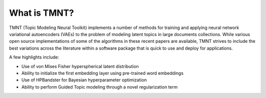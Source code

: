 What is TMNT?
~~~~~~~~~~~~~

TMNT (Topic Modeling Neural Toolkit) implements a number of methods for
training and applying neural network variational autoencoders (VAEs) to the problem of
modeling latent topics in large documents collections. While various open source implementations
of some of the algorithms in these recent papers are available, TMNT strives to include
the best variations across the literature within a software package that is quick to use and
deploy for applications.

A few highlights include:

* Use of von Mises Fisher hyperspherical latent distribution

* Ability to initialize the first embedding layer using pre-trained word embeddings

* Use of HPBandster for Bayesian hyperparameter optimization

* Ability to perform Guided Topic modeling through a novel regularization term

  
